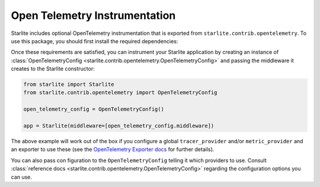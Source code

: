 Open Telemetry Instrumentation
==============================

Starlite includes optional OpenTelemetry instrumentation that is exported from ``starlite.contrib.opentelemetry``. To use
this package, you should first install the required dependencies:

.. code-block:: bash
    :caption: as separate package

    pip install opentelemetry-instrumentation-asgi


.. code-block:: bash
    :caption: as a Starlite extra

    pip install starlite[opentelemetry]

Once these requirements are satisfied, you can instrument your Starlite application by creating an instance
of :class:`OpenTelemetryConfig <starlite.contrib.opentelemetry.OpenTelemetryConfig>` and passing the middleware it creates to
the Starlite constructor:

.. code-block:: python

   from starlite import Starlite
   from starlite.contrib.opentelemetry import OpenTelemetryConfig

   open_telemetry_config = OpenTelemetryConfig()

   app = Starlite(middleware=[open_telemetry_config.middleware])

The above example will work out of the box if you configure a global ``tracer_provider`` and/or ``metric_provider`` and an
exporter to use these (see the
`OpenTelemetry Exporter docs <https://opentelemetry.io/docs/instrumentation/python/exporters/>`_ for further details).

You can also pass con figuration to the ``OpenTelemetryConfig`` telling it which providers to use. Consult
:class:`reference docs <starlite.contrib.opentelemetry.OpenTelemetryConfig>` regarding the configuration options you can use.
